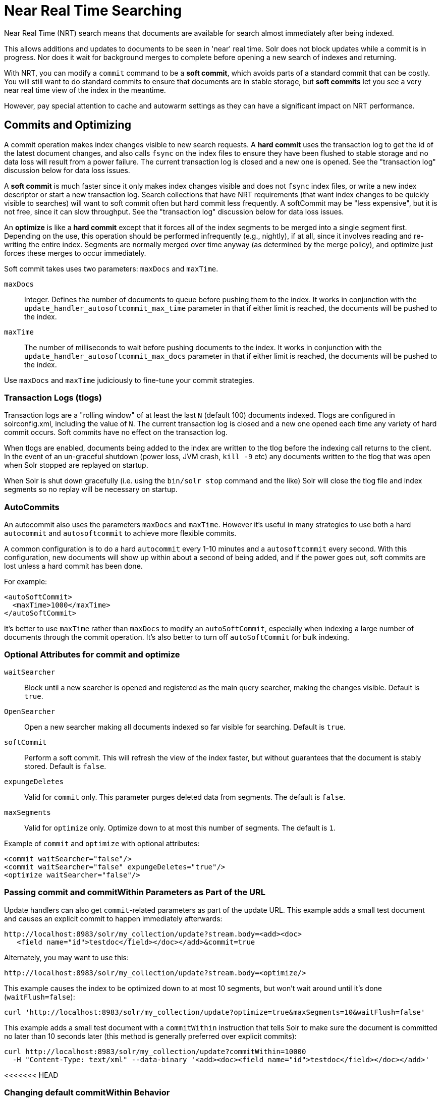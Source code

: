 = Near Real Time Searching
:page-shortname: near-real-time-searching
:page-permalink: near-real-time-searching.html
// Licensed to the Apache Software Foundation (ASF) under one
// or more contributor license agreements.  See the NOTICE file
// distributed with this work for additional information
// regarding copyright ownership.  The ASF licenses this file
// to you under the Apache License, Version 2.0 (the
// "License"); you may not use this file except in compliance
// with the License.  You may obtain a copy of the License at
//
//   http://www.apache.org/licenses/LICENSE-2.0
//
// Unless required by applicable law or agreed to in writing,
// software distributed under the License is distributed on an
// "AS IS" BASIS, WITHOUT WARRANTIES OR CONDITIONS OF ANY
// KIND, either express or implied.  See the License for the
// specific language governing permissions and limitations
// under the License.

Near Real Time (NRT) search means that documents are available for search almost immediately after being indexed.

This allows additions and updates to documents to be seen in 'near' real time. Solr does not block updates while a commit is in progress. Nor does it wait for background merges to complete before opening a new search of indexes and returning.

With NRT, you can modify a `commit` command to be a *soft commit*, which avoids parts of a standard commit that can be costly. You will still want to do standard commits to ensure that documents are in stable storage, but *soft commits* let you see a very near real time view of the index in the meantime.

However, pay special attention to cache and autowarm settings as they can have a significant impact on NRT performance.

== Commits and Optimizing

A commit operation makes index changes visible to new search requests. A *hard commit* uses the transaction log to get the id of the latest document changes, and also calls `fsync` on the index files to ensure they have been flushed to stable storage and no data loss will result from a power failure. The current transaction log is closed and a new one is opened. See the "transaction log" discussion below for data loss issues.

A *soft commit* is much faster since it only makes index changes visible and does not `fsync` index files, or write a new index descriptor or start a new transaction log. Search collections that have NRT requirements (that want index changes to be quickly visible to searches) will want to soft commit often but hard commit less frequently. A softCommit may be "less expensive", but it is not free, since it can slow throughput. See the "transaction log" discussion below for data loss issues.

An *optimize* is like a *hard commit* except that it forces all of the index segments to be merged into a single segment first. Depending on the use, this operation should be performed infrequently (e.g., nightly), if at all, since it involves reading and re-writing the entire index. Segments are normally merged over time anyway (as determined by the merge policy), and optimize just forces these merges to occur immediately.

Soft commit takes uses two parameters: `maxDocs` and `maxTime`.

`maxDocs`::
Integer. Defines the number of documents to queue before pushing them to the index. It works in conjunction with the `update_handler_autosoftcommit_max_time` parameter in that if either limit is reached, the documents will be pushed to the index.

`maxTime`::
The number of milliseconds to wait before pushing documents to the index. It works in conjunction with the `update_handler_autosoftcommit_max_docs` parameter in that if either limit is reached, the documents will be pushed to the index.

Use `maxDocs` and `maxTime` judiciously to fine-tune your commit strategies.

=== Transaction Logs (tlogs)

Transaction logs are a "rolling window" of at least the last `N` (default 100) documents indexed. Tlogs are configured in solrconfig.xml, including the value of `N`. The current transaction log is closed and a new one opened each time any variety of hard commit occurs. Soft commits have no effect on the transaction log.

When tlogs are enabled, documents being added to the index are written to the tlog before the indexing call returns to the client. In the event of an un-graceful shutdown (power loss, JVM crash, `kill -9` etc) any documents written to the tlog that was open when Solr stopped are replayed on startup.

When Solr is shut down gracefully (i.e. using the `bin/solr stop` command and the like) Solr will close the tlog file and index segments so no replay will be necessary on startup.

=== AutoCommits

An autocommit also uses the parameters `maxDocs` and `maxTime`. However it's useful in many strategies to use both a hard `autocommit` and `autosoftcommit` to achieve more flexible commits.

A common configuration is to do a hard `autocommit` every 1-10 minutes and a `autosoftcommit` every second. With this configuration, new documents will show up within about a second of being added, and if the power goes out, soft commits are lost unless a hard commit has been done.

For example:

[source,xml]
----
<autoSoftCommit>
  <maxTime>1000</maxTime>
</autoSoftCommit>
----

It's better to use `maxTime` rather than `maxDocs` to modify an `autoSoftCommit`, especially when indexing a large number of documents through the commit operation. It's also better to turn off `autoSoftCommit` for bulk indexing.

=== Optional Attributes for commit and optimize

`waitSearcher`::
Block until a new searcher is opened and registered as the main query searcher, making the changes visible. Default is `true`.

`OpenSearcher`::
Open a new searcher making all documents indexed so far visible for searching. Default is `true`.

`softCommit`::
Perform a soft commit. This will refresh the view of the index faster, but without guarantees that the document is stably stored. Default is `false`.

`expungeDeletes`::
Valid for `commit` only. This parameter purges deleted data from segments. The default is `false`.

`maxSegments`::
Valid for `optimize` only. Optimize down to at most this number of segments. The default is `1`.

Example of `commit` and `optimize` with optional attributes:

[source,xml]
----
<commit waitSearcher="false"/>
<commit waitSearcher="false" expungeDeletes="true"/>
<optimize waitSearcher="false"/>
----

=== Passing commit and commitWithin Parameters as Part of the URL

Update handlers can also get `commit`-related parameters as part of the update URL. This example adds a small test document and causes an explicit commit to happen immediately afterwards:

[source,text]
----
http://localhost:8983/solr/my_collection/update?stream.body=<add><doc>
   <field name="id">testdoc</field></doc></add>&commit=true
----

Alternately, you may want to use this:

[source,text]
----
http://localhost:8983/solr/my_collection/update?stream.body=<optimize/>
----

This example causes the index to be optimized down to at most 10 segments, but won't wait around until it's done (`waitFlush=false`):

[source,bash]
----
curl 'http://localhost:8983/solr/my_collection/update?optimize=true&maxSegments=10&waitFlush=false'
----

This example adds a small test document with a `commitWithin` instruction that tells Solr to make sure the document is committed no later than 10 seconds later (this method is generally preferred over explicit commits):

[source,bash]
----
curl http://localhost:8983/solr/my_collection/update?commitWithin=10000
  -H "Content-Type: text/xml" --data-binary '<add><doc><field name="id">testdoc</field></doc></add>'
----

<<<<<<< HEAD
[[NearRealTimeSearching-ChangingdefaultcommitWithinBehavior]]
=== Changing default commitWithin Behavior
=======
WARNING: While the `stream.body` feature is great for development and testing, it should normally not be enabled in production systems, as it lets a user with READ permissions post data that may alter the system state. The feature is disabled by default. See <<requestdispatcher-in-solrconfig.adoc#RequestDispatcherinSolrConfig-requestParsersElement,RequestDispatcher in SolrConfig>> for details.

=== Changing Default commitWithin Behavior
>>>>>>> 74ab16168c... SOLR-11050: remove unneeded anchors for pages that have no incoming links from other pages

The `commitWithin` settings allow forcing document commits to happen in a defined time period. This is used most frequently with <<near-real-time-searching.adoc#near-real-time-searching,Near Real Time Searching>>, and for that reason the default is to perform a soft commit. This does not, however, replicate new documents to slave servers in a master/slave environment. If that's a requirement for your implementation, you can force a hard commit by adding a parameter, as in this example:

[source,xml]
----
<commitWithin>
  <softCommit>false</softCommit>
</commitWithin>
----

With this configuration, when you call `commitWithin` as part of your update message, it will automatically perform a hard commit every time.
